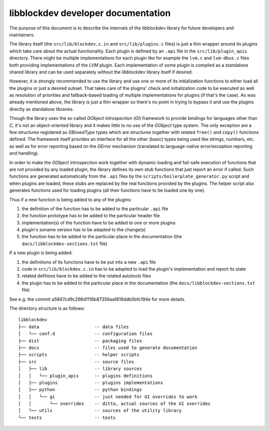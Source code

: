 libblockdev developer documentation
====================================

The purpose of this document is to describe the internals of the *libblockdev*
library for future developers and maintainers.

The library itself (the ``src/lib/blockdev.c.in`` and ``src/lib/plugins.c``
files) is just a thin wrapper around its plugins which take care about the
actual functionality. Each plugin is defined by an ``.api`` file in the
``src/lib/plugin_apis`` directory. There might be multiple implementations for
each plugin like for example the ``lvm.c`` and ``lvm-dbus.c`` files both
providing implementations of the *LVM* plugin. Each implementation of some
plugin is compiled as a standalone shared library and can be used separately
without the *libblockdev* library itself if desired.

However, it is strongly recommended to use the library and use one or more of
its initialization functions to either load all the plugins or just a desired
subset. That takes care of the plugins' check and initialization code to be
executed as well as resolution of priorities and fallback-based loading of
multiple implementations for plugins (if that's the case). As was already
mentioned above, the library is just a thin wrapper so there's no point in
trying to bypass it and use the plugins directly as standalone libraries.

Though the library uses the so called *GObject introspection* (*GI*) framework
to provide bindings for languages other than *C*, it's not an object-oriented
library and it makes little to no use of the *GObject* type system. The only
exception are a few structures registered as *GBoxedType* types which are
structures together with related ``free()`` and ``copy()`` functions
defined. The framework itself provides an interface for all the other (basic)
types being used like strings, numbers, etc. as well as for error reporting
based on the *GError* mechanism (translated to language-native error/exception
reporting and handling).

In order to make the *GObject introspection* work together with dynamic loading
and fail-safe execution of functions that are not provided by any loaded plugin,
the library defines its own stub functions that just report an error if
called. Such functions are generated automatically from the ``.api`` files by
the ``scripts/boilerplate_generator.py`` script and when plugins are loaded,
these stubs are replaced by the real functions provided by the plugins. The
helper script also generates functions used for loading plugins (all their
functions have to be loaded one by one).

Thus if a new function is being added to any of the plugins:

1. the definition of the function has to be added to the particular ``.api``
   file

2. the function prototype has to be added to the particular header file

3. implementation(s) of the function have to be added to one or more plugins

4. plugin's soname version has to be adapted to the change(s)

5. the function has to be added to the particular place in the documentation
   (the ``docs/libblockdev-sections.txt`` file)


If a new plugin is being added:

1. the definitions of its functions have to be put into a new ``.api`` file

2. code in ``src/lib/blockdev.c.in`` has to be adapted to load the plugin's
   implementation and report its state

3. related defitions have to be added to the related autotools files

4. the plugin has to be added to the particular place in the documentation
   (the ``docs/libblockdev-sections.txt`` file)

See e.g. the commit a5847cd9c266d1116b87356aa1816ddb0bfc194e for more details.


The directory structure is as follows::

  libblockdev
  ├── data                     -- data files
  │   └── conf.d               -- configuration files
  ├── dist                     -- packaging files
  ├── docs                     -- files used to generate documentation
  ├── scripts                  -- helper scripts
  ├── src                      -- source files
  │   ├── lib                  -- library sources
  │   │   └── plugin_apis      -- plugins definitions
  │   ├── plugins              -- plugins implementations
  │   ├── python               -- python bindings
  │   │   └── gi               -- just needed for GI overrides to work
  │   │       └── overrides    -- ditto, actual sources of the GI overrides
  │   └── utils                -- sources of the utility library
  └── tests                    -- tests

